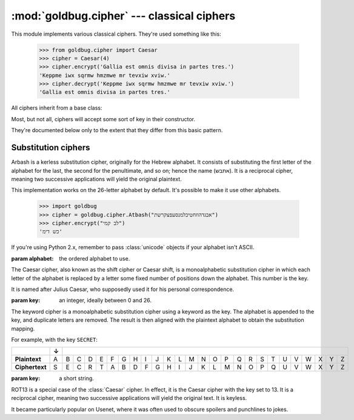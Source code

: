 :mod:`goldbug.cipher` --- classical ciphers
===========================================

.. module:: goldbug.cipher
   :synopsis: cipher implementations

This module implements various classical ciphers. They're used something like
this:

    >>> from goldbug.cipher import Caesar
    >>> cipher = Caesar(4)
    >>> cipher.encrypt('Gallia est omnis divisa in partes tres.')
    'Keppme iwx sqrmw hmzmwe mr tevxiw xviw.'
    >>> cipher.decrypt('Keppme iwx sqrmw hmzmwe mr tevxiw xviw.')
    'Gallia est omnis divisa in partes tres.'

All ciphers inherit from a base class:

.. class:: Cipher

   Most, but not all, ciphers will accept some sort of key in their constructor.

   .. method:: encrypt(text)

      A method to produce ciphertext from plaintext.

   .. method:: decrypt(text)

      A method to produce plaintext from ciphertext.

They're documented below only to the extent that they differ from this basic
pattern.


Substitution ciphers
--------------------

.. class:: Atbash(alphabet="abcdefghijklmnopqrstuvwxyz")

   Arbash is a kerless substitution cipher, originally for the Hebrew alphabet.
   It consists of substituting the first letter of the alphabet for the last,
   the second for the penultimate, and so on; hence the name (אתבש). It is a
   reciprocal cipher, meaning two successive applications will yield the
   original plaintext.

   This implementation works on the 26-letter alphabet by default. It's
   possible to make it use other alphabets.

      >>> import goldbug
      >>> cipher = goldbug.cipher.Atbash("אבגדהוזחטיכלמנסעפצקרשת")
      >>> cipher.encrypt("לב קמי")
      'כש דימ'

   If you're using Python 2.x, remember to pass :class:`unicode` objects if
   your alphabet isn't ASCII.

   :param alphabet: the ordered alphabet to use.

.. class:: Caesar(key)

   The Caesar cipher, also known as the shift cipher or Caesar shift, is a
   monoalphabetic substitution cipher in which each letter of the alphabet is
   replaced by a letter some fixed number of positions down the alphabet.
   This number is the key.

   It is named after Julius Caesar, who supposedly used it for his personal
   correspondence.

   :param key: an integer, ideally between 0 and 26.

.. class:: Keyword(key)

   The keyword cipher is a monoalphabetic substitution cipher using a keyword
   as the key. The alphabet is appended to the key, and duplicate letters are
   removed. The result is then aligned with the plaintext alphabet to obtain
   the substitution mapping.

   For example, with the key ``SECRET``:

   +----------------+---+---+---+---+---+---+---+---+---+---+---+---+---+---+---+---+---+---+---+---+---+---+---+---+---+---+
   |                | ↓ |                                                                                                   |
   +================+===+===+===+===+===+===+===+===+===+===+===+===+===+===+===+===+===+===+===+===+===+===+===+===+===+===+
   | **Plaintext**  | A | B | C | D | E | F | G | H | I | J | K | L | M | N | O | P | Q | R | S | T | U | V | W | X | Y | Z |
   +----------------+---+---+---+---+---+---+---+---+---+---+---+---+---+---+---+---+---+---+---+---+---+---+---+---+---+---+
   | **Ciphertext** | S | E | C | R | T | A | B | D | F | G | H | I | J | K | L | M | N | O | P | Q | U | V | W | X | Y | Z |
   +----------------+---+---+---+---+---+---+---+---+---+---+---+---+---+---+---+---+---+---+---+---+---+---+---+---+---+---+

   :param key: a short string.

.. class:: Rot13()

   ROT13 is a special case of the :class:`Caesar` cipher. In effect, it is the
   Caesar cipher with the key set to 13. It is a reciprocal cipher, meaning two
   successive applications will yield the original text. It is keyless.

   It became particularly popular on Usenet, where it was often used to obscure
   spoilers and punchlines to jokes.
